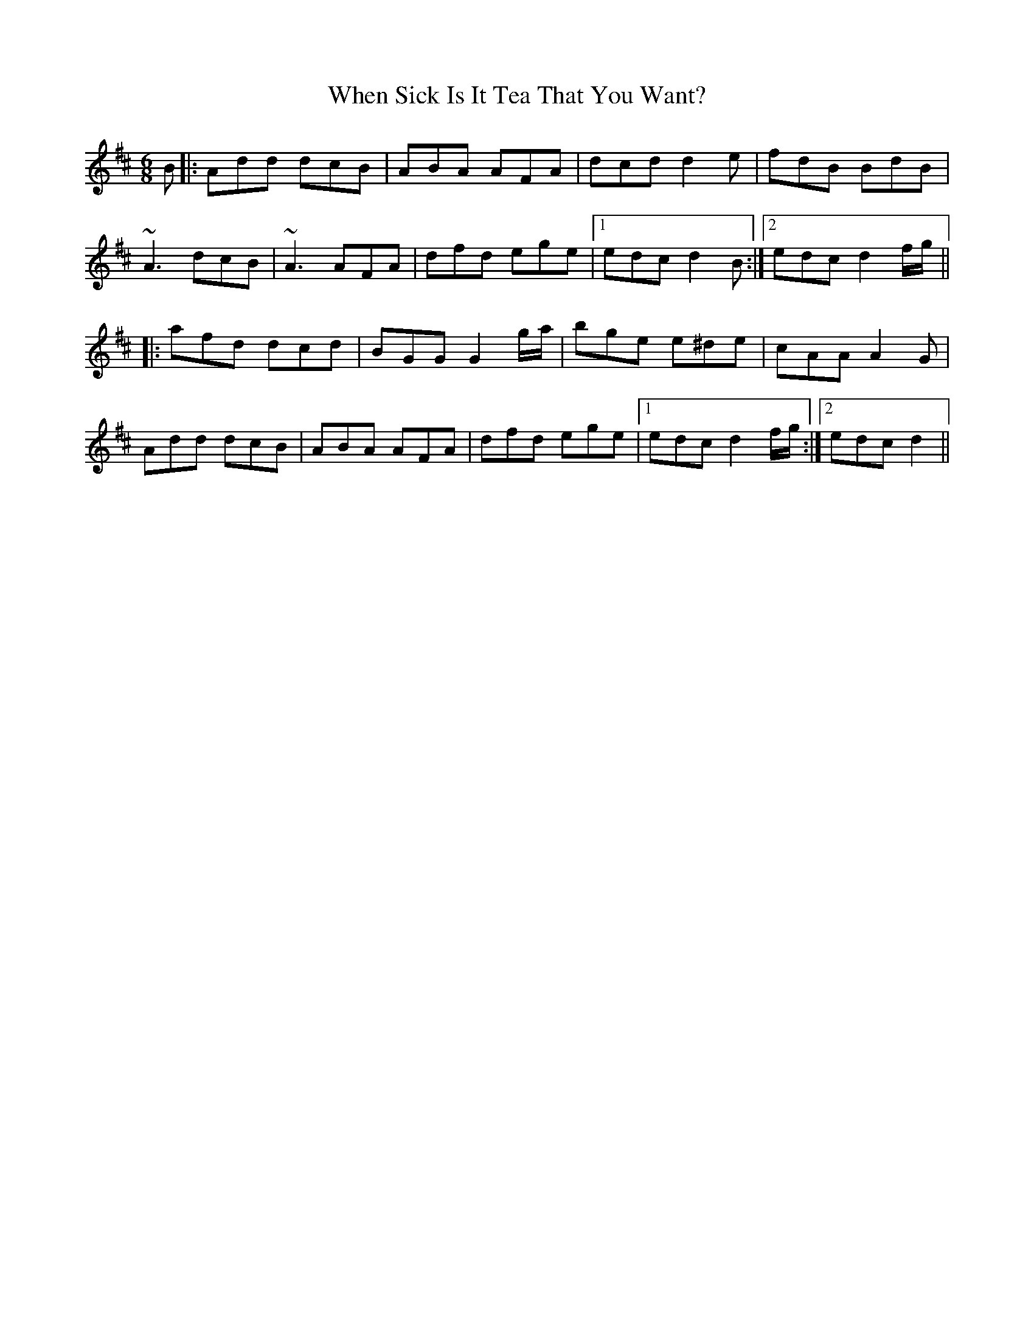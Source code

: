 X: 42562
T: When Sick Is It Tea That You Want?
R: jig
M: 6/8
K: Dmajor
B|:Add dcB|ABA AFA|dcd d2 e|fdB BdB|
~A3 dcB|~A3 AFA|dfd ege|1 edc d2 B:|2 edc d2 f/g/||
|:afd dcd|BGG G2 g/a/|bge e^de|cAA A2G|
Add dcB|ABA AFA|dfd ege|1 edc d2 f/g/:|2 edc d2||

